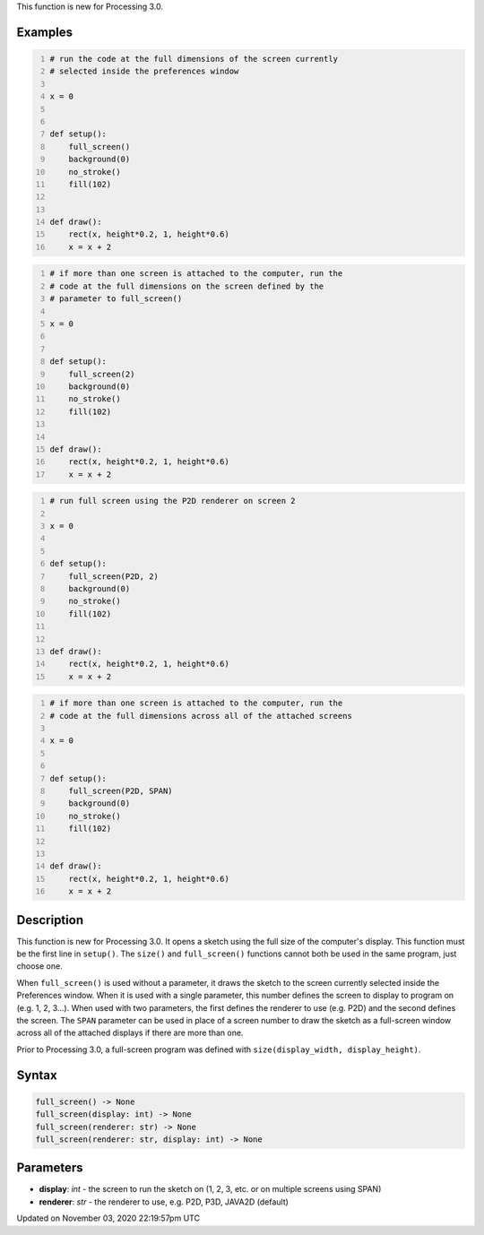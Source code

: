 .. title: full_screen()
.. slug: sketch_full_screen
.. date: 2020-11-03 22:19:57 UTC+00:00
.. tags:
.. category:
.. link:
.. description: py5 full_screen() documentation
.. type: text

This function is new for Processing 3.0.

Examples
========

.. raw:: html

    <div class="example-table">

.. raw:: html

    <div class="example-row"><div class="example-cell-image">

.. raw:: html

    </div><div class="example-cell-code">

.. code:: python
    :number-lines:

    # run the code at the full dimensions of the screen currently
    # selected inside the preferences window

    x = 0


    def setup():
        full_screen()
        background(0)
        no_stroke()
        fill(102)


    def draw():
        rect(x, height*0.2, 1, height*0.6)
        x = x + 2

.. raw:: html

    </div></div>

.. raw:: html

    <div class="example-row"><div class="example-cell-image">

.. raw:: html

    </div><div class="example-cell-code">

.. code:: python
    :number-lines:

    # if more than one screen is attached to the computer, run the
    # code at the full dimensions on the screen defined by the
    # parameter to full_screen()

    x = 0


    def setup():
        full_screen(2)
        background(0)
        no_stroke()
        fill(102)


    def draw():
        rect(x, height*0.2, 1, height*0.6)
        x = x + 2

.. raw:: html

    </div></div>

.. raw:: html

    <div class="example-row"><div class="example-cell-image">

.. raw:: html

    </div><div class="example-cell-code">

.. code:: python
    :number-lines:

    # run full screen using the P2D renderer on screen 2

    x = 0


    def setup():
        full_screen(P2D, 2)
        background(0)
        no_stroke()
        fill(102)


    def draw():
        rect(x, height*0.2, 1, height*0.6)
        x = x + 2

.. raw:: html

    </div></div>

.. raw:: html

    <div class="example-row"><div class="example-cell-image">

.. raw:: html

    </div><div class="example-cell-code">

.. code:: python
    :number-lines:

    # if more than one screen is attached to the computer, run the
    # code at the full dimensions across all of the attached screens

    x = 0


    def setup():
        full_screen(P2D, SPAN)
        background(0)
        no_stroke()
        fill(102)


    def draw():
        rect(x, height*0.2, 1, height*0.6)
        x = x + 2

.. raw:: html

    </div></div>

.. raw:: html

    </div>

Description
===========

This function is new for Processing 3.0. It opens a sketch using the full size of the computer's display. This function must be the first line in ``setup()``. The ``size()`` and ``full_screen()`` functions cannot both be used in the same program, just choose one.

When ``full_screen()`` is used without a parameter, it draws the sketch to the screen currently selected inside the Preferences window. When it is used with a single parameter, this number defines the screen to display to program on (e.g. 1, 2, 3...). When used with two parameters, the first defines the renderer to use (e.g. P2D) and the second defines the screen. The ``SPAN`` parameter can be used in place of a screen number to draw the sketch as a full-screen window across all of the attached displays if there are more than one.

Prior to Processing 3.0, a full-screen program was defined with ``size(display_width, display_height)``.

Syntax
======

.. code:: python

    full_screen() -> None
    full_screen(display: int) -> None
    full_screen(renderer: str) -> None
    full_screen(renderer: str, display: int) -> None

Parameters
==========

* **display**: `int` - the screen to run the sketch on (1, 2, 3, etc. or on multiple screens using SPAN)
* **renderer**: `str` - the renderer to use, e.g. P2D, P3D, JAVA2D (default)


Updated on November 03, 2020 22:19:57pm UTC

